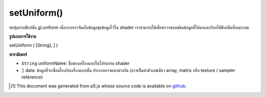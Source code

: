 .. raw:: html

	<script src="https://sketch.netpie.io/widget/p5-widget.js"></script>

setUniform()
============

ห่อหุ้มรอบฟังก์ชัน gl.uniform เนื่องจากเราจัดเก็บข้อมูลชุดข้อมูลไว้ใน shader เราสามารถใช้เพื่อตรวจสอบชนิดข้อมูลที่ให้มาและเรียกใช้ฟังก์ชันที่เหมาะสม

.. Wrapper around gl.uniform functions.
.. As we store uniform info in the shader we can use that
.. to do type checking on the supplied data and call
.. the appropriate function.

**รูปแบบการใช้งาน**

setUniform ( [String], ] )

**พารามิเตอร์**

- ``String``  uniformName: ชื่อของเครื่องแบบในโปรแกรม shader

- ``]``  data: ข้อมูลที่จะเชื่อมโยงกับเครื่องแบบนั้น ประเภทอาจแตกต่างกัน (อาจเป็นค่าตัวเลขเดียว array, matrix หรือ texture / sampler reference)

.. ``String``  uniformName: the name of the uniform in the shader program
.. ``]``  data: the data to be associated with that uniform; type varies (could be a single numerical value, array, matrix, or texture / sampler reference)

..  [#f1] This document was generated from p5.js whose source code is available on `github <https://github.com/processing/p5.js>`_.
